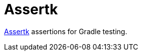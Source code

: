 = Assertk
:toc:
:uri-assertk: https://github.com/willowtreeapps/assertk

link:{uri-assertk}[Assertk] assertions for Gradle testing.
